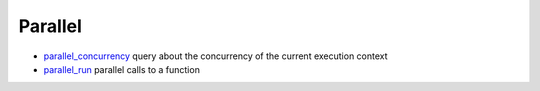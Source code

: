 


Parallel
~~~~~~~~


+ `parallel_concurrency`_ query about the concurrency of the current
  execution context
+ `parallel_run`_ parallel calls to a function


.. _parallel_run: parallel_run.html
.. _parallel_concurrency: parallel_concurrency.html


